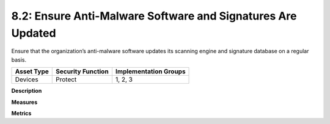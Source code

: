 8.2: Ensure Anti-Malware Software and Signatures Are Updated
============================================================

Ensure that the organization’s anti-malware software updates its scanning engine and signature database on a regular basis.

.. list-table::
	:header-rows: 1

	* - Asset Type 
	  - Security Function
	  - Implementation Groups
	* - Devices
	  - Protect
	  - 1, 2, 3

**Description**


**Measures**


**Metrics**


.. history
.. authors
.. license